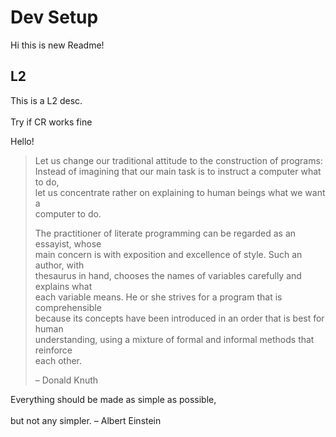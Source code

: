 #+OPTIONS: \n:t
* Dev Setup
  Hi this is new Readme!
** L2
   This is a L2 desc.
   \\
   Try if CR works fine
   
Hello!

#+begin_quote
Let us change our traditional attitude to the construction of programs:
Instead of imagining that our main task is to instruct a computer what to do,
let us concentrate rather on explaining to human beings what we want a
computer to do.

The practitioner of literate programming can be regarded as an essayist, whose
main concern is with exposition and excellence of style. Such an author, with
thesaurus in hand, chooses the names of variables carefully and explains what
each variable means. He or she strives for a program that is comprehensible
because its concepts have been introduced in an order that is best for human
understanding, using a mixture of formal and informal methods that reinforce
each other.

-- Donald Knuth
#+end_quote

#+begin_verse
Everything should be made as simple as possible,
but not any simpler. -- Albert Einstein
#+end_verse
